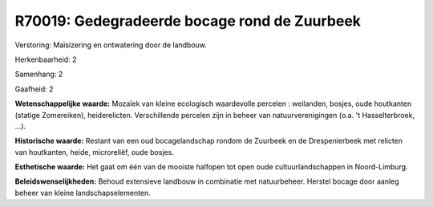 R70019: Gedegradeerde bocage rond de Zuurbeek
=============================================

Verstoring:
Maïsizering en ontwatering door de landbouw.

Herkenbaarheid: 2

Samenhang: 2

Gaafheid: 2

**Wetenschappelijke waarde:**
Mozaïek van kleine ecologisch waardevolle percelen : weilanden,
bosjes, oude houtkanten (statige Zomereiken), heiderelicten.
Verschillende percelen zijn in beheer van natuurverenigingen (o.a. 't
Hasselterbroek, ...).

**Historische waarde:**
Restant van een oud bocagelandschap rondom de Zuurbeek en de
Drespenierbeek met relicten van houtkanten, heide, microreliëf, oude
bosjes.

**Esthetische waarde:**
Het gaat om één van de mooiste halfopen tot open oude
cultuurlandschappen in Noord-Limburg.



**Beleidswenselijkheden:**
Behoud extensieve landbouw in combinatie met natuurbeheer. Herstel
bocage door aanleg beheer van kleine landschapselementen.
